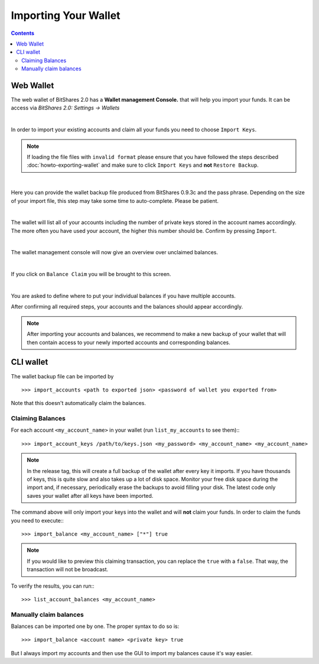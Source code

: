 
.. _howto-importing-wallet:

Importing Your Wallet
========================

.. contents:: Contents
   :local:


Web Wallet
-----------------------

The web wallet of BitShares 2.0 has a **Wallet management Console.** that will
help you import your funds. It can be access via `BitShares 2.0: Settings -> Wallets` 

.. image:: wallet-management-console.png
        :alt: Wallet Management Console in BitShares 2.0
        :width: 550px
        :align: center

|
		
In order to import your existing accounts and claim all your funds you need to
choose ``Import Keys``.

.. note:: If loading the file files with ``invalid format`` please ensure that
   you have followed the steps described :doc:`howto-exporting-wallet` and make
   sure to click ``Import Keys`` and **not** ``Restore Backup``.

.. image:: wallet-management-console-import-keys.png
        :alt: Wallet Management Console in BitShares 2.0 -- Import Keys
        :width: 550px
        :align: center

|

Here you can provide the wallet backup file produced from BitShares 0.9.3c and
the pass phrase. Depending on the size of your import file, this step may take
some time to auto-complete. Please be patient.

.. image:: import-keys.png
        :alt: Import Wallet Backup from BitShares 1.0
        :width: 550px
        :align: center

|
		
The wallet will list all of your accounts including the number of private keys
stored in the account names accordingly. The more often you have used your
account, the higher this number should be. Confirm by pressing ``Import``.

.. image:: wallet-management-console-imported-keys.png
        :alt: Import accounts
        :width: 550px
        :align: center

|

The wallet management console will now give an overview over unclaimed balances.

.. image:: wallet-management-console-claim-balances.png
        :alt: Import accounts
        :width: 550px
        :align: center

|

If you click on ``Balance Claim`` you will be brought to this screen.

.. image:: wallet-management-console-claiming-balances.png
        :alt: Import accounts
        :width: 550px
        :align: center

|

You are asked to define where to put your individual balances if you have
multiple accounts.

After confirming all required steps, your accounts and the balances should
appear accordingly.

.. note:: After importing your accounts and balances, we recommend to make a
          new backup of your wallet that will then contain access to your newly
          imported accounts and corresponding balances.

CLI wallet
---------------------

The wallet backup file can be imported by ::

    >>> import_accounts <path to exported json> <password of wallet you exported from>

Note that this doesn't automatically claim the balances. 

Claiming Balances
^^^^^^^^^^^^^^^^^^^^^^^

For each account ``<my_account_name>`` in your wallet (run ``list_my_accounts`` to see them):::

    >>> import_account_keys /path/to/keys.json <my_password> <my_account_name> <my_account_name>

.. note:: In the release tag, this will create a full backup of the wallet after every key it imports.
   If you have thousands of keys, this is quite slow and also takes up a lot of disk space.
   Monitor your free disk space during the import and, if necessary,
   periodically erase the backups to avoid filling your disk. The latest code
   only saves your wallet after all keys have been imported.  

The command above will only import your keys into the wallet and will **not**
claim your funds. In order to claim the funds you need to execute:::

     >>> import_balance <my_account_name> ["*"] true

.. note:: If you would like to preview this claiming transaction, you can
   replace the ``true`` with a ``false``. That way, the transaction will not be
   broadcast.

To verify the results, you can run:::

     >>> list_account_balances <my_account_name>

Manually claim balances
^^^^^^^^^^^^^^^^^^^^^^^^^^^^^

Balances can be imported one by one. The proper syntax to do so is::

    >>> import_balance <account name> <private key> true

But I always import my accounts and then use the GUI to import my balances cause
it's way easier.
